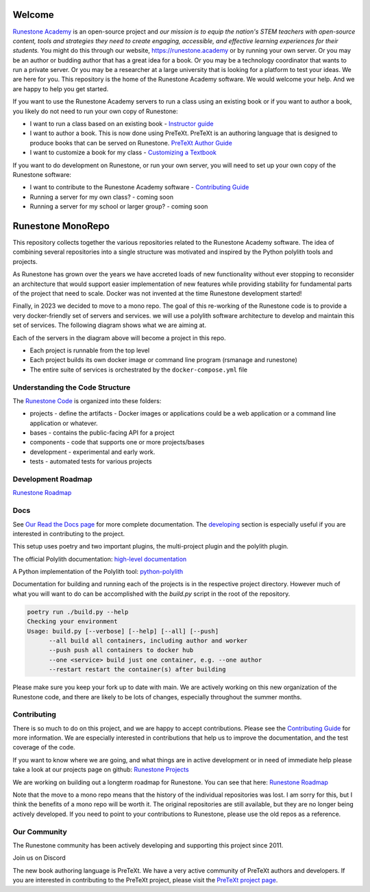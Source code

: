 Welcome
=======

`Runestone Academy <https://landing.runestone.academy>`_ is an open-source project and *our mission is to equip the nation's STEM teachers with open-source content, tools and strategies they need to create engaging, accessible, and effective learning experiences for their students.* You might do this through our website, https://runestone.academy or by running your own server.  Or you may be an author or budding author that has a great idea for a book. Or you may be a technology coordinator that wants to run a private server.  Or you may be a researcher at a large university that is looking for a platform to test your ideas.  We are here for you.  This repository is the home of the Runestone Academy software.  We would welcome your help.  And we are happy to help you get started.

If you want to use the Runestone Academy servers to run a class using an existing book or if you want to author a book, you likely do not need to run your own copy of Runestone:

* I want to run a class based on an existing book - `Instructor guide <https://guide.runestone.academy>`_
* I want to author a book. This is now done using PreTeXt. PreTeXt is an authoring language that is designed to produce books that can be served on Runestone. `PreTeXt Author Guide <https://pretextbook.org/doc/guide/html/guide-toc.html>`_
* I want to customize a book for my class - `Customizing a Textbook <https://runestone-monorepo.readthedocs.io/en/latest/custom_book.html>`_

If you want to do development on Runestone, or run your own server, you will need to set up your own copy of the Runestone software:

* I want to contribute to the Runestone Academy software - `Contributing Guide <https://runestone-monorepo.readthedocs.io/en/latest/contributing.html>`_
* Running a server for my own class? - coming soon
* Running a server for my school or larger group? - coming soon


Runestone MonoRepo
==================

This repository collects together the various repositories related to
the Runestone Academy software. The idea of combining several
repositories into a single structure was motivated and inspired by the
Python polylith tools and projects.

As Runestone has grown over the years we have accreted loads of new
functionality without ever stopping to reconsider an architecture that
would support easier implementation of new features while providing
stability for fundamental parts of the project that need to scale.
Docker was not invented at the time Runestone development started!

Finally, in 2023 we decided to move to a mono repo. The goal of this
re-working of the Runestone code is to provide a
very docker-friendly set of servers and services. we will use a polylith
software architecture to develop and maintain this set of services. The
following diagram shows what we are aiming at.

.. image:: https://runestone-monorepo.readthedocs.io/en/latest/_static/RunestoneArch.svg
   :alt: Runestone Architecture
   :align: center

Each of the servers in the diagram above will become a project in this
repo.

-  Each project is runnable from the top level
-  Each project builds its own docker image or command line program (rsmanage and runestone)
-  The entire suite of services is orchestrated by the
   ``docker-compose.yml`` file

Understanding the Code Structure
--------------------------------

The `Runestone Code <https://github.com/RunestoneInteractive/rs>`_ is organized into these folders:

-  projects - define the artifacts - Docker images or applications could
   be a web application or a command line application or whatever.

-  bases - contains the public-facing API for a project

-  components - code that supports one or more projects/bases

-  development - experimental and early work.

-  tests - automated tests for various projects

Development Roadmap
---------------------

`Runestone Roadmap <https://github.com/orgs/RunestoneInteractive/projects/6/views/1>`_

Docs
----

See `Our Read the Docs page <https://runestone-monorepo.readthedocs.io/en/latest/index.html>`_ for more complete documentation.  The `developing <https://runestone-monorepo.readthedocs.io/en/latest/developing.html>`_ section is especially useful if you are interested in contributing to the project.

This setup uses poetry and two important plugins, the multi-project
plugin and the polylith plugin.

The official Polylith documentation: `high-level
documentation <https://polylith.gitbook.io/polylith>`__

A Python implementation of the Polylith tool:
`python-polylith <https://github.com/DavidVujic/python-polylith>`__

Documentation for building and running each of the projects is in the respective project directory. However much of what you will want to do can be accomplished with the `build.py` script in the root of the repository.

.. code-block:: bash

   poetry run ./build.py --help
   Checking your environment
   Usage: build.py [--verbose] [--help] [--all] [--push]
         --all build all containers, including author and worker
         --push push all containers to docker hub
         --one <service> build just one container, e.g. --one author
         --restart restart the container(s) after building


Please make sure you keep your fork up to date with main.  We are actively working on this new organization of the Runestone code, and there are likely to be lots of changes, especially throughout the summer months.

Contributing
------------

There is so much to do on this project, and we are happy to accept contributions.  Please see the `Contributing Guide <https://runestone-monorepo.readthedocs.io/en/latest/contributing.html>`_ for more information.   We are especially interested in contributions that help us to improve the documentation, and the test coverage of the code.

If you want to know where we are going, and what things are in active development or in need of immediate help please take a look at our projects page on
github: `Runestone Projects <https://github.com/orgs/RunestoneInteractive/projects>`_

We are working on building out a longterm roadmap for Runestone.  You can see that here: `Runestone Roadmap <https://github.com/orgs/RunestoneInteractive/projects/6/views/1>`_

Note that the move to a mono repo means that the history of the individual repositories was lost.  I am sorry for this, but I think the benefits of a mono repo will be worth it.  The original repositories are still available, but they are no longer being actively developed. If you need to point to your contributions to Runestone, please use the old repos as a reference.


Our Community
-------------

The Runestone community has been actively developing and supporting this project since 2011. 

Join us on Discord

The new book authoring language is PreTeXt.  We have a very active community of PreTeXt authors and developers.  If you are interested in contributing to the PreTeXt project, please visit the `PreTeXt project page <https://pretextbook.org>`_.

.. raw:: html

    <blockquote class="badgr-badge" style="font-family: Helvetica, Roboto, &quot;Segoe UI&quot;, Calibri, sans-serif;"><a href="https://api.badgr.io/public/assertions/bhQ1jKReQj27qAt-jqqoPQ?identity__email=brad%40runestone.academy"><img width="120px" height="120px" src="https://media.badgr.com/uploads/badges/assertion-bhQ1jKReQj27qAt-jqqoPQ.png"></a><p class="badgr-badge-name" style="hyphens: auto; overflow-wrap: break-word; word-wrap: break-word; margin: 0; font-size: 16px; font-weight: 600; font-style: normal; font-stretch: normal; line-height: 1.25; letter-spacing: normal; text-align: left; color: #05012c;">POSE Training Program - Spring 2023 Pilot</p><p class="badgr-badge-date" style="margin: 0; font-size: 12px; font-style: normal; font-stretch: normal; line-height: 1.67; letter-spacing: normal; text-align: left; color: #555555;"><strong style="font-size: 12px; font-weight: bold; font-style: normal; font-stretch: normal; line-height: 1.67; letter-spacing: normal; text-align: left; color: #000;">Awarded: </strong>May 18, 2023</p><p style="margin: 16px 0; padding: 0;"><a class="badgr-badge-verify" target="_blank" href="https://badgecheck.io?url=https%3A%2F%2Fapi.badgr.io%2Fpublic%2Fassertions%2FbhQ1jKReQj27qAt-jqqoPQ%3Fidentity__email%3Dbrad%2540runestone.academy&amp;identity__email=brad%40runestone.academy" style="box-sizing: content-box; display: flex; align-items: center; justify-content: center; margin: 0; font-size:14px; font-weight: bold; width: 48px; height: 16px; border-radius: 4px; border: solid 1px black; text-decoration: none; padding: 6px 16px; margin: 16px 0; color: black;">VERIFY</a></p><script async="async" src="https://badgr.com/assets/widgets.bundle.js"></script></blockquote>
    

